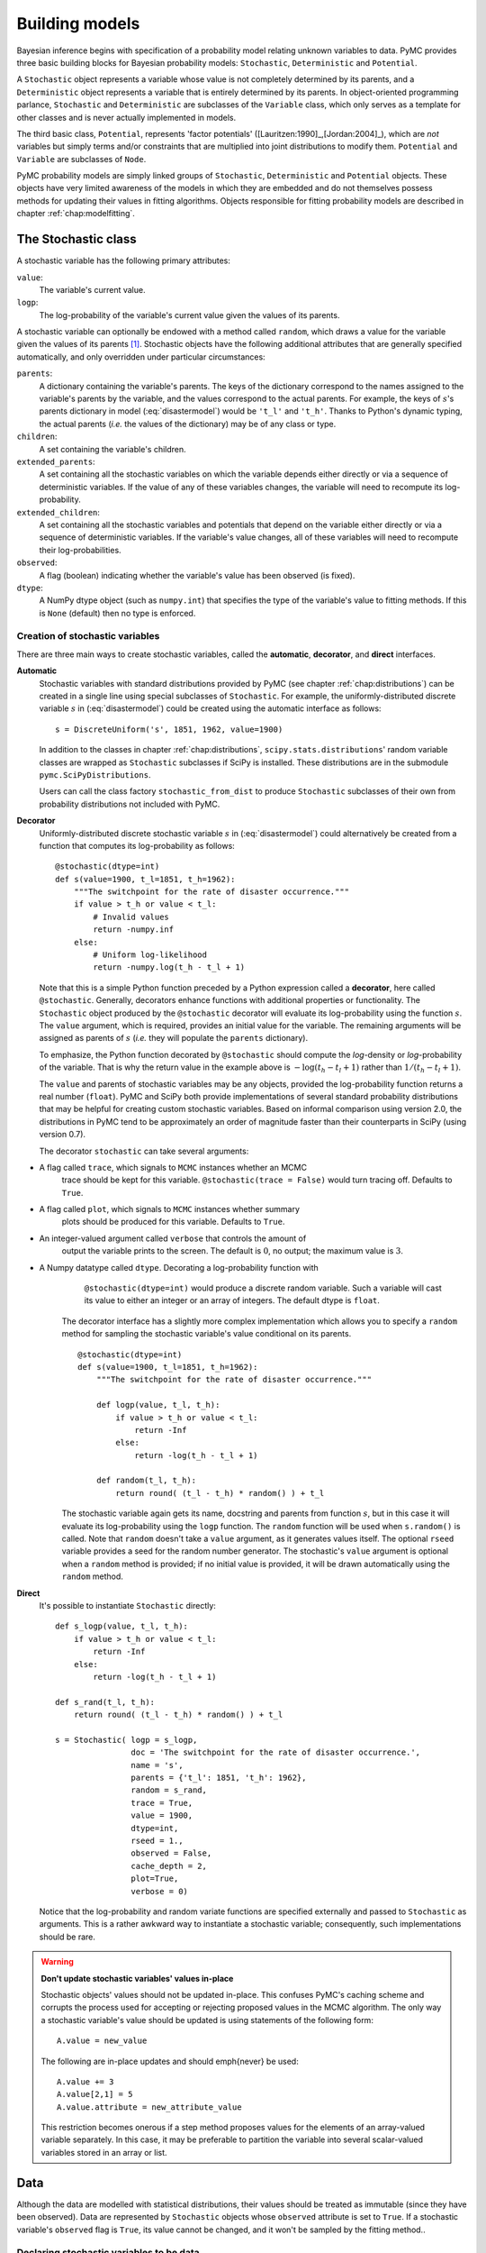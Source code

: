 
.. _chap:modelbuilding:

***************
Building models
***************

Bayesian inference begins with specification of a probability model relating
unknown variables to data. PyMC provides three basic building blocks for
Bayesian probability models: ``Stochastic``, ``Deterministic`` and
``Potential``.

A ``Stochastic`` object represents a variable whose value is not completely
determined by its parents, and a ``Deterministic`` object represents a variable
that is entirely determined by its parents. In object-oriented programming
parlance, ``Stochastic`` and ``Deterministic`` are subclasses of the
``Variable`` class, which only serves as a template for other classes and is
never actually implemented in models.

The third basic class, ``Potential``, represents 'factor potentials'
([Lauritzen:1990]_,[Jordan:2004]_), which are *not* variables but simply terms
and/or constraints that are multiplied into joint distributions to modify them.
``Potential`` and ``Variable`` are subclasses of ``Node``.

PyMC probability models are simply linked groups of ``Stochastic``,
``Deterministic`` and ``Potential`` objects. These objects have very limited
awareness of the models in which they are embedded and do not themselves possess
methods for updating their values in fitting algorithms. Objects responsible for
fitting probability models are described in chapter :ref:`chap:modelfitting`.

.. todo::

   Need a better description of what a Potential is. Given the description
   of Stochastic and Deterministic we have given, its not clear where
   Potential fits in, as it classifies the world into 2 things --
   completely determined by parents and not. ..


.. _stochastic:

The Stochastic class
====================

A stochastic variable has the following primary attributes:

``value``:
   The variable's current value.

``logp``:
   The log-probability of the variable's current value given the values of its
   parents.

A stochastic variable can optionally be endowed with a method called ``random``,
which draws a value for the variable given the values of its parents [#]_.
Stochastic objects have the following additional attributes that are generally
specified automatically, and only overridden under particular circumstances:

``parents``:
   A dictionary containing the variable's parents. The keys of the dictionary
   correspond to the names assigned to the variable's parents by the variable, and
   the values correspond to the actual parents. For example, the keys of
   :math:`s`'s parents dictionary in model (:eq:`disastermodel`) would be
   ``'t_l'`` and ``'t_h'``. Thanks to Python's dynamic typing, the actual parents
   (*i.e.* the values of the dictionary) may be of any class or type.

``children``:
   A set containing the variable's children.

``extended_parents``:
   A set containing all the stochastic variables on which the variable depends
   either directly or via a sequence of deterministic variables. If the value of
   any of these variables changes, the variable will need to recompute its log-
   probability.

``extended_children``:
   A set containing all the stochastic variables and potentials that depend on the
   variable either directly or via a sequence of deterministic variables. If the
   variable's value changes, all of these variables will need to recompute their
   log-probabilities.

   .. % \item[\code{coparents}:] A set containing all the stochastic variables that share extended children with the variable.
   .. % \item[\code{moral_neighbors}:] A set containing the union of the variable's extended parents, extended children and coparents, with Potential objects removed.
   .. % \item[\code{markov_blanket}:] A set containing self and self's moral neighbors.

``observed``:
   A flag (boolean) indicating whether the variable's value has been observed (is
   fixed).

``dtype``:
   A NumPy dtype object (such as ``numpy.int``) that specifies the type of the
   variable's value to fitting methods. If this is ``None`` (default) then no type
   is enforced.

   .. % \item[\code{__name__}:] The name of the variable, should be unique.
   .. % \item[\code{__doc__}:] The docstring of the variable.



Creation of stochastic variables
--------------------------------

There are three main ways to create stochastic variables, called the
**automatic**, **decorator**, and **direct** interfaces.

**Automatic**
   Stochastic variables with standard distributions provided by PyMC (see chapter
   :ref:`chap:distributions`) can be created in a single line using special
   subclasses of ``Stochastic``. For example, the uniformly-distributed discrete
   variable :math:`s` in (:eq:`disastermodel`) could be created using the
   automatic interface as follows::

      s = DiscreteUniform('s', 1851, 1962, value=1900)

   In addition to the classes in chapter :ref:`chap:distributions`,
   ``scipy.stats.distributions``' random variable classes are wrapped as
   ``Stochastic`` subclasses if SciPy is installed. These distributions are in the
   submodule ``pymc.SciPyDistributions``.

   Users can call the class factory ``stochastic_from_dist`` to produce
   ``Stochastic`` subclasses of their own from probability distributions not
   included with PyMC.

   .. % These classes' init methods take the following arguments:
   .. % \begin{description}
   .. % \item[\code{name}:] The name of the variable.
   .. % \item[\code{value}:] An initial value for the variable.
   .. % \item[\code{parents}:] Keyword arguments specifying the parents of the variable.
   .. % \item[\code{observed} (optional)]
   .. % \item[\code{doc} (optional):] The docstring of the variable.
   .. % \item[\code{verbose} (optional):] An integer from 0 to 3.
   .. % \item[\code{trace} (optional):] A boolean indicating whether a trace should be kept for this variable in Monte Carlo fitting methods.
   .. % \item[\code{cache_depth}:] See section \ref{sec:caching}.
   .. % \end{description}

**Decorator**
   Uniformly-distributed discrete stochastic variable :math:`s` in
   (:eq:`disastermodel`) could alternatively be created from a function that
   computes its log-probability as follows::

      @stochastic(dtype=int)
      def s(value=1900, t_l=1851, t_h=1962):
          """The switchpoint for the rate of disaster occurrence."""
          if value > t_h or value < t_l:
              # Invalid values
              return -numpy.inf
          else:
              # Uniform log-likelihood
              return -numpy.log(t_h - t_l + 1)

   Note that this is a simple Python function preceded by a Python expression
   called a **decorator**, here called ``@stochastic``. Generally, decorators
   enhance functions with additional properties or functionality. The
   ``Stochastic`` object produced by the ``@stochastic`` decorator will evaluate
   its log-probability using the function :math:`s`. The ``value`` argument, which
   is required, provides an initial value for the variable. The remaining arguments
   will be assigned as parents of :math:`s` (*i.e.* they will populate the
   ``parents`` dictionary).

   To emphasize, the Python function decorated by ``@stochastic`` should compute
   the *log*-density or *log*-probability of the variable. That is why the return
   value in the example above is :math:`-\log(t_h-t_l+1)` rather than
   :math:`1/(t_h-t_l+1)`.

   The ``value`` and parents of stochastic variables may be any objects, provided
   the log-probability function returns a real number (``float``). PyMC and SciPy
   both provide implementations of several standard probability distributions that
   may be helpful for creating custom stochastic variables. Based on informal
   comparison using version 2.0, the distributions in PyMC tend to be approximately
   an order of magnitude faster than their counterparts in SciPy (using version
   0.7).

   The decorator ``stochastic`` can take several arguments:

* A flag called ``trace``, which signals to ``MCMC`` instances whether an MCMC
     trace should be kept for this variable. ``@stochastic(trace = False)`` would
     turn tracing off. Defaults to ``True``.

* A flag called ``plot``, which signals to ``MCMC`` instances whether summary
     plots should be produced for this variable. Defaults to ``True``.

* An integer-valued argument called ``verbose`` that controls the amount of
     output the variable prints to the screen. The default is :math:`0`, no output;
     the maximum value is :math:`3`.

* A Numpy datatype called ``dtype``. Decorating a log-probability function with
     ``@stochastic(dtype=int)`` would produce a discrete random variable. Such a
     variable will cast its value to either an integer or an array of integers. The
     default dtype is ``float``.

   The decorator interface has a slightly more complex implementation which allows
   you to specify a ``random`` method for sampling the stochastic variable's value
   conditional on its parents.  ::

      @stochastic(dtype=int)
      def s(value=1900, t_l=1851, t_h=1962):
          """The switchpoint for the rate of disaster occurrence."""

          def logp(value, t_l, t_h):
              if value > t_h or value < t_l:
                  return -Inf
              else:
                  return -log(t_h - t_l + 1)

          def random(t_l, t_h):
              return round( (t_l - t_h) * random() ) + t_l


   The stochastic variable again gets its name, docstring and parents from function
   :math:`s`, but in this case it will evaluate its log-probability using the
   ``logp`` function. The ``random`` function will be used when ``s.random()`` is
   called. Note that ``random`` doesn't take a ``value`` argument, as it generates
   values itself. The optional ``rseed`` variable provides a seed for the random
   number generator. The stochastic's ``value`` argument is optional when a
   ``random`` method is provided; if no initial value is provided, it will be drawn
   automatically using the ``random`` method.

**Direct**
   It's possible to instantiate ``Stochastic`` directly::

      def s_logp(value, t_l, t_h):
          if value > t_h or value < t_l:
              return -Inf
          else:
              return -log(t_h - t_l + 1)

      def s_rand(t_l, t_h):
          return round( (t_l - t_h) * random() ) + t_l

      s = Stochastic( logp = s_logp,
                      doc = 'The switchpoint for the rate of disaster occurrence.',
                      name = 's',
                      parents = {'t_l': 1851, 't_h': 1962},
                      random = s_rand,
                      trace = True,
                      value = 1900,
                      dtype=int,
                      rseed = 1.,
                      observed = False,
                      cache_depth = 2,
                      plot=True,
                      verbose = 0)

   Notice that the log-probability and random variate functions are specified
   externally and passed to ``Stochastic`` as arguments. This is a rather awkward
   way to instantiate a stochastic variable; consequently, such implementations
   should be rare.


.. warning::

   **Don't update stochastic variables' values in-place**

   Stochastic objects' values should not be updated in-place. This
   confuses PyMC's caching scheme and corrupts the process used for
   accepting or rejecting proposed values in the MCMC algorithm. The only
   way a stochastic variable's value should be updated is using
   statements of the following form::

      A.value = new_value

   The following are in-place updates and should \emph{never} be used::

       A.value += 3
       A.value[2,1] = 5
       A.value.attribute = new_attribute_value

   This restriction becomes onerous if a step method proposes values for
   the elements of an array-valued variable separately. In this case, it
   may be preferable to partition the variable into several scalar-valued
   variables stored in an array or list.


.. _data:

Data
====

Although the data are modelled with statistical distributions, their values
should be treated as immutable (since they have been observed). Data are
represented by ``Stochastic`` objects whose ``observed`` attribute is set to
``True``. If a stochastic variable's ``observed`` flag is ``True``, its value
cannot be changed, and it won't be sampled by the fitting method..


Declaring stochastic variables to be data
-----------------------------------------

In each interface, an optional keyword argument ``observed`` can be set to
``True``. In the decorator interface, this argument is added to the
``@stochastic`` decorator::

   @stochastic(observed=True)

In the other interfaces, the ``observed=True`` argument is added to the
instantiation of the ``Stochastic``, or its subclass::

   x = Binomial('x', n=n, p=p, observed=True)

Alternatively, in the decorator interface only, a ``Stochastic`` object's
``observed`` flag can be set to true by stacking an ``@observed`` decorator on
top of the ``@stochastic`` decorator::

   @observed
   @stochastic(dtype=int)


.. _deterministic:

The Deterministic class
=======================

The ``Deterministic`` class represents variables whose values are completely
determined by the values of their parents. For example, in model
(:eq:`disastermodel`), :math:`r` is a ``deterministic`` variable. Recall it was
defined by

.. math::
  :nowrap:

  \begin{eqnarray*}
      r_t=\left\{\begin{array}{ll}
          e & t\le s\\ l & t>s
          \end{array}\right.,
  \end{eqnarray*}

so :math:`r`'s value can be computed exactly from the values of its parents
:math:`e`, :math:`l` and :math:`s`.

A ``deterministic`` variable's most important attribute is ``value``, which
gives the current value of the variable given the values of its parents. Like
``Stochastic``'s ``logp`` attribute, this attribute is computed on-demand and
cached for efficiency.

A Deterministic variable has the following additional attributes:

``parents``:
   A dictionary containing the variable's parents. The keys of the dictionary
   correspond to the names assigned to the variable's parents by the variable, and
   the values correspond to the actual parents. Thanks to Python's dynamic typing,
   parents may be of any class or type.

``children``:
   A set containing the variable's children, which must be nodes.

   .. % \item[\code{__name__}:] The name of the variable, should be unique.
   .. % \item[\code{__doc__}:] The docstring of the variable.

Deterministic variables have no methods.


Creation of deterministic variables
-----------------------------------

Deterministic variables are less complicated than stochastic variables, and have
similar **automatic**, **decorator**, and **direct** interfaces:

**Automatic**
   A handful of common functions have been wrapped in Deterministic objects. These
   are brief enough to list:

   ``LinearCombination``:
      Has two parents :math:`x` and :math:`y`, both of which must be iterable (*i.e.*
      vector-valued). This function returns:

      .. % :math:``\sum_i x_i^T y_i.:math:``

   ``Index``:
      Has three parents :math:`x`, :math:`y` and ``index``. :math:`x` and :math:`y`
      must be iterables, ``index`` must be valued as an integer. Index returns the dot
      product of :math:`x` and :math:`y` for the elements specified by ``index``:
      ``Index`` is useful for implementing dynamic models, in which the parent-child
      connections change.

      .. % :math:``x[\mathtt{index}]^T y[\mathtt{index}].:math:``

   ``Lambda``:
      Converts an anonymous function (in Python, called **lambda functions**) to a
      ``Deterministic`` instance on a single line.

   ``CompletedDirichlet``:
      PyMC represents Dirichlet variables of length :math:`k` by the first :math:`k-1`
      elements; since they must sum to 1, the :math:`k^{th}` element is determined by
      the others. ``CompletedDirichlet`` appends the :math:`k^{th}` element to the
      value of its parent :math:`D`.

   ``Logit``, ``InvLogit``, ``StukelLogit``, ``StukelInvLogit``:
      Various common link functions for generalized linear models.

   It's a good idea to use these classes when feasible, because certain fitting
   methods (Gibbs step methods in particular) implicitly know how to take them into
   account.

**Decorator**
   A deterministic variable can be created via a decorator in a way very similar to
   ``Stochastic``'s decorator interface::

      @deterministic
      def r(switchpoint = s, early_rate = e, late_rate = l):
          """The rate of disaster occurrence."""
          value = zeros(N)
          value[:switchpoint] = early_rate
          value[switchpoint:] = late_rate
          return value

   Notice that rather than returning the log-probability, as is the case for
   ``Stochastic`` objects, the function returns the value of the deterministic
   object, given its parents. This return value may be of any type, as is suitable
   for the problem at hand. Also notice that, unlike for ``Stochastic`` objects,
   there is no ``value`` argument passed, since the value is calculated
   deterministically by the function itself. Arguments' keys and values are
   converted into a parent dictionary as with ``Stochastic``'s short interface. The
   ``deterministic`` decorator can take ``trace``, ``verbose`` and ``plot``
   arguments, like the ``stochastic`` decorator [#]_.

   Of course, since deterministic nodes are not expected to generate random
   variates, the longer implementation of the decorator interface available to
   ``Stochastic`` objects is not relevant here.

**Direct**
   Deterministic objects can also be instantiated directly, by passing the
   evaluation function to the ``Deterministic`` class as an argument::

      def r_eval(switchpoint = s, early_rate = e, late_rate = l):
          value = zeros(N)
          value[:switchpoint] = early_rate
          value[switchpoint:] = late_rate
          return value

      r = Deterministic(  eval = r_eval,
                          name = 'r',
                          parents = {'switchpoint': s, 'early_rate': e, 'late_rate': l}),
                          doc = 'The rate of disaster occurrence.',
                          trace = True,
                          verbose = 0,
                          dtype=float,
                          plot=False,
                          cache_depth = 2)


Containers
==========

In some situations it would be inconvenient to assign a unique label to each
parent of some variable. Consider :math:`y` in the following model:

.. math::
  :nowrap:

  \begin{align*}
      x_0 &\sim \textup N (0,\tau_x)\\
      x_{i+1}|x_i &\sim \textup{N}(x_i, \tau_x)\\
      &&i=0,\ldots, N-2\\
      y|x &\sim \textup N \left(\sum_{i=0}^{N-1}x_i^2,\tau_y\right)
  \end{align*}


Here, :math:`y` depends on every element of the Markov chain :math:`x`, but we
wouldn't want to manually enter :math:`N` parent labels ```x_0'``, ```x_1'``,
etc.

This situation can be handled naturally in PyMC::

   x_0 = Normal(`x_0', mu=0, tau=1)

   # Initialize array of stochastics
   x = [x_0]

   # Loop over number of elements in N
   for i in range(1,N):

      # Instantiate Normal stochastic, based on value of previous element in x
      xi = Normal(`x_%i' % i, mu=x[-1], tau=1)

      # Append to x
      x.append(xi)

   @observed
   @stochastic
   def y(value = 1, mu = x, tau = 100):

       # Initialize sum of mu's
       mu_sum = 0

       for i in range(N):
           # Append squared mu
           mu_sum += mu[i] ** 2

       # Calculate and return log-likelihood
       return normal_like(value, mu_sum, tau)

PyMC automatically wraps list :math:`x` in an appropriate ``Container`` class.
The  expression ```x_%i' % i`` labels each ``Normal`` object in the container
with the appropriate index :math:`i`; so if ``i=1``, the name of the
corresponding element becomes ```x_1'``.

Containers, like variables, have an attribute called ``value``. This attribute
returns a copy of the (possibly nested) iterable that was passed into the
container function, but with each variable inside replaced with its
corresponding value.

Containers can currently be constructed from lists, tuples, dictionaries, Numpy
arrays, modules, sets or any object with a ``__dict__`` attribute. Variables and
non-variables can be freely mixed in these containers, and different types of
containers can be nested [#]_. Containers attempt to behave like the objects
they wrap. All containers are subclasses of ``ContainerBase``.

Containers have the following useful attributes in addition to ``value``:

* ``variables``

* ``stochastics``

* ``potentials``

* ``deterministics``

* ``data_stochastics``

* ``step_methods``.

Each of these attributes is a set containing all the objects of each type in a
container, and within any containers in the container.


.. _potential:

The Potential class
===================

The joint density corresponding to model (:eq:`disastermodel`) can be written
as follows:

.. math::
  :nowrap:

  \begin{eqnarray*}
      p(D,s,l,e) = p(D|s,l,e) p(s) p(l) p(e).
  \end{eqnarray*}


Each factor in the joint distribution is a proper, normalized probability
distribution for one of the variables conditional on its parents. Such factors
are contributed by ``Stochastic`` objects.

In some cases, it's nice to be able to modify the joint density by incorporating
terms that don't correspond to probabilities of variables conditional on
parents, for example:

.. math::
  :nowrap:

  \begin{eqnarray*}
      p(x_0, x_2, \ldots x_{N-1}) \propto \prod_{i=0}^{N-2} \psi_i(x_i, x_{i+1}).
  \end{eqnarray*}


In other cases we may want to add probability terms to existing models. For
example, suppose we want to constrain the difference between :math:`e` and
:math:`l` in (:eq:`disastermodel`) to be less than 1, so that the joint density
becomes

.. math::
  :nowrap:

  \begin{eqnarray*}
      p(D,s,l,e) \propto p(D|s,l,e) p(s) p(l) p(e) I(|e-l|<1).
  \end{eqnarray*}


It's possible to express this constraint by adding variables to the model, or by
grouping :math:`e` and :math:`l` to form a vector-valued variable, but it's
uncomfortable to do so.

Arbitrary factors such as :math:`\psi` and the indicator function
:math:`I(|e-l|<1)` are implemented by objects of class ``Potential``
([Lauritzen:1990]_ and [Jordan:2004]_ call these terms 'factor potentials').
Bayesian hierarchical notation (cf model (:eq:`disastermodel`)) doesn't
accomodate these potentials. They are often used in cases where there is no
natural dependence hierarchy, such as the first example above (which is known as
a Markov random field). They are also useful for expressing 'soft data'
[Christakos:2002]_ as in the second example above.

Potentials have one important attribute, ``logp``, the log of their current
probability or probability density value given the values of their parents. The
only other additional attribute of interest is ``parents``, a dictionary
containing the potential's parents. Potentials have no methods. They have no
``trace`` attribute, because they are not variables. They cannot serve as
parents of variables (for the same reason), so they have no ``children``
attribute.


An example of soft data
-----------------------

The role of potentials can be confusing, so we will provide another example: we
have a dataset :math:`t` consisting of the days on which several marked animals
were recaptured. We believe that the probability :math:`S` that an animal is not
recaptured on any given day can be explained by a covariate vector :math:`x`. We
model this situation as follows:

.. math::
  :nowrap:

  \begin{eqnarray*}
      t_i|S_i \sim \textup{Geometric}(S_i), & i=1\ldots N\\
      S_i = \textup{logit}^{-1}(\beta x_i), &i=1\ldots N\\
      \beta\sim \textup{N}(\mu_\beta, V_\beta).
  \end{eqnarray*}


So far, so good. Now suppose we have some knowledge of other related experiments
and we have a good idea of what :math:`S` will be independent of the value of
:math:`\beta`. It's not obvious how to work this 'soft data', because as we've
written the model :math:`S` is completely determined by :math:`\beta`. There are
three options within the strict Bayesian hierarchical framework:

* Work the soft data into the prior on :math:`\beta`.

* Incorporate the data from the previous experiments explicitly into the model.

* Refactor the model so that :math:`S` is at the bottom of the hierarchy, and
  assign the prior directly.

Factor potentials provide a convenient way to incorporate the soft data without
the need for such major modifications. We can simply modify the joint
distribution from

.. math::
  :nowrap:

  \begin{eqnarray*}
      p(t|S(x,\beta)) p(\beta)
  \end{eqnarray*}


to

.. math::
  :nowrap:

  \begin{eqnarray*}
      \gamma(S) p(t|S(x,\beta)) p(\beta),
  \end{eqnarray*}


where the value of :math:`\gamma` is large if :math:`S`'s value is plausible
(based on our external information) and small otherwise. We do not know the
normalizing constant for the new distribution, but we don't need it to use most
popular fitting algorithms. It's a good idea to check the induced priors on
:math:`S` and :math:`\beta` for sanity. This can be done in PyMC by fitting the
model with the data :math:`t` removed.

It's important to understand that :math:`\gamma` is not a variable, so it does
not have a value. That means, among other things, there will be no
:math:`\gamma` column in MCMC traces. :math:`\gamma` is simply an extra term
that we are incorporating in the joint distribution.


Creation of Potentials
----------------------

There are two ways to create potentials:

**Decorator**
   A potential can be created via a decorator in a way very similar to
   ``Deterministic``'s decorator interface::

      @potential
      def psi_i(x_lo = x[i], x_hi = x[i+1]):
          """A pair potential"""
          return -(xlo - xhi)**2

   The function supplied should return the potential's current *log*-probability or
   *log*-density as a Numpy ``float``. The ``potential`` decorator can take
   ``verbose`` and ``cache_depth`` arguments like the ``stochastic`` decorator.

**Direct**
   The same potential could be created directly as follows::

      def psi_i_logp(x_lo = x[i], x_hi = x[i+1]):
          return -(xlo - xhi)**2

      psi_i = Potential(  logp = psi_i_logp,
                          name = 'psi_i',
                          parents = {'xlo': x[i], 'xhi': x[i+1]},
                          doc = 'A pair potential',
                          verbose = 0,
                          cache_depth = 2)


.. _graphical:

Graphing models
===============

The function ``graph`` in ``pymc.graph`` draws graphical representations of
``Model`` (Chapter :ref:`chap:modelfitting`) instances using GraphViz via the
Python package PyDot (if they are installed). See [Lauritzen:1990]_ and
[Jordan:2004]_ for more discussion of useful information that can be read
off of graphical models. Note that these authors do not consider deterministic
variables.

The symbol for stochastic variables is an ellipse. Parent-child relationships
are indicated by arrows. These arrows point from parent to child and are labeled
with the names assigned to the parents by the children. PyMC's symbol for
deterministic variables is a downward-pointing triangle. A graphical
representation of model :eq:`disastermodel` follows: :math:`D` is shaded
because it is flagged as data.

.. % \begin{center}
.. % \epsfig{file=DisasterModel2.pdf, width=6cm}
.. % \end{center}

The symbol for factor potentials is a rectangle, as in the following model.
Factor potentials are usually associated with *undirected* grahical models. In
undirected representations, each parent of a potential is connected to every
other parent by an undirected edge. The undirected representation of the model
pictured above is much more compact: Directed or mixed graphical models can be
represented in an undirected form by 'moralizing', which is done by the function
``pymc.graph.moral_graph``.

.. % Note that if a deterministic variable has more than one child, its parents each inherit all of its children when it is made implicit:
.. % \begin{center}
.. % \epsfig{file=DeterministicPreInheritance.pdf, width=3.5cm} :math:`\Rightarrow` \epsfig{file=DeterministicPostInheritance.pdf, width=5cm}
.. % \end{center}
.. % These inherited children can be accessed via the \code{extended_children} attributes of the parents.
.. % \begin{center}
.. % \epsfig{file=PotExample.pdf, width=10cm}
.. % \end{center}
.. % \begin{center}
.. % \epsfig{file=PotExampleCollapsed.pdf, width=5cm}
.. % \end{center}


.. _sec:caching:

Class LazyFunction and caching
==============================

This section gives an overview of how PyMC computes log-probabilities. This is
advanced information that is not required in order to use PyMC.

The ``logp`` attributes of stochastic variables and potentials and the ``value``
attributes of deterministic variables are wrappers for instances of class
``LazyFunction``. Lazy functions are wrappers for ordinary Python functions. A
lazy function ``L`` could be created from a function ``fun`` as follows::

   L = LazyFunction(fun, arguments)

The argument ``arguments`` is a dictionary container; ``fun`` must accept
keyword arguments only. When ``L``'s ``get()`` method is called, the return
value is the same as the call  ::

   fun(**arguments.value)

Note that no arguments need to be passed to ``L.get``; lazy functions memorize
their arguments.

Before calling ``fun``, ``L`` will check the values of ``arguments.variables``
against an internal cache. This comparison is done *by reference*, not by value,
and this is part of the reason why stochastic variables' values cannot be
updated in-place. If ``arguments.variables``' values match a frame of the cache,
the corresponding output value is returned and ``fun`` is not called. If a call
to ``fun`` is needed, ``arguments.variables``' values and the return value
replace the oldest frame in the cache. The depth of the cache can be set using
the optional init argument ``cache_depth``, which defaults to 2.

Caching is helpful in MCMC, because variables' log-probabilities and values tend
to be queried multiple times for the same parental value configuration. The
default cache depth of 2 turns out to be most useful in Metropolis-Hastings-type
algorithms involving proposed values that may be rejected.

Lazy functions are implemented in C using Pyrex, a language for writing Python
extensions.

.. rubric:: Footnotes

.. [#] Note that the ``random`` method does not provide a Gibbs sample unless the
   variable has no children.

.. [#] Note that deterministic variables have no ``observed`` flag. If a deterministic
   variable's value were known, its parents would be restricted to the inverse
   image of that value under the deterministic variable's evaluation function. This
   usage would be extremely difficult to support in general, but it can be
   implemented for particular applications at the ``StepMethod`` level.

.. [#] Nodes whose parents are containers make private shallow copies of those
   containers. This is done for technical reasons rather than to protect users from
   accidental misuse.

